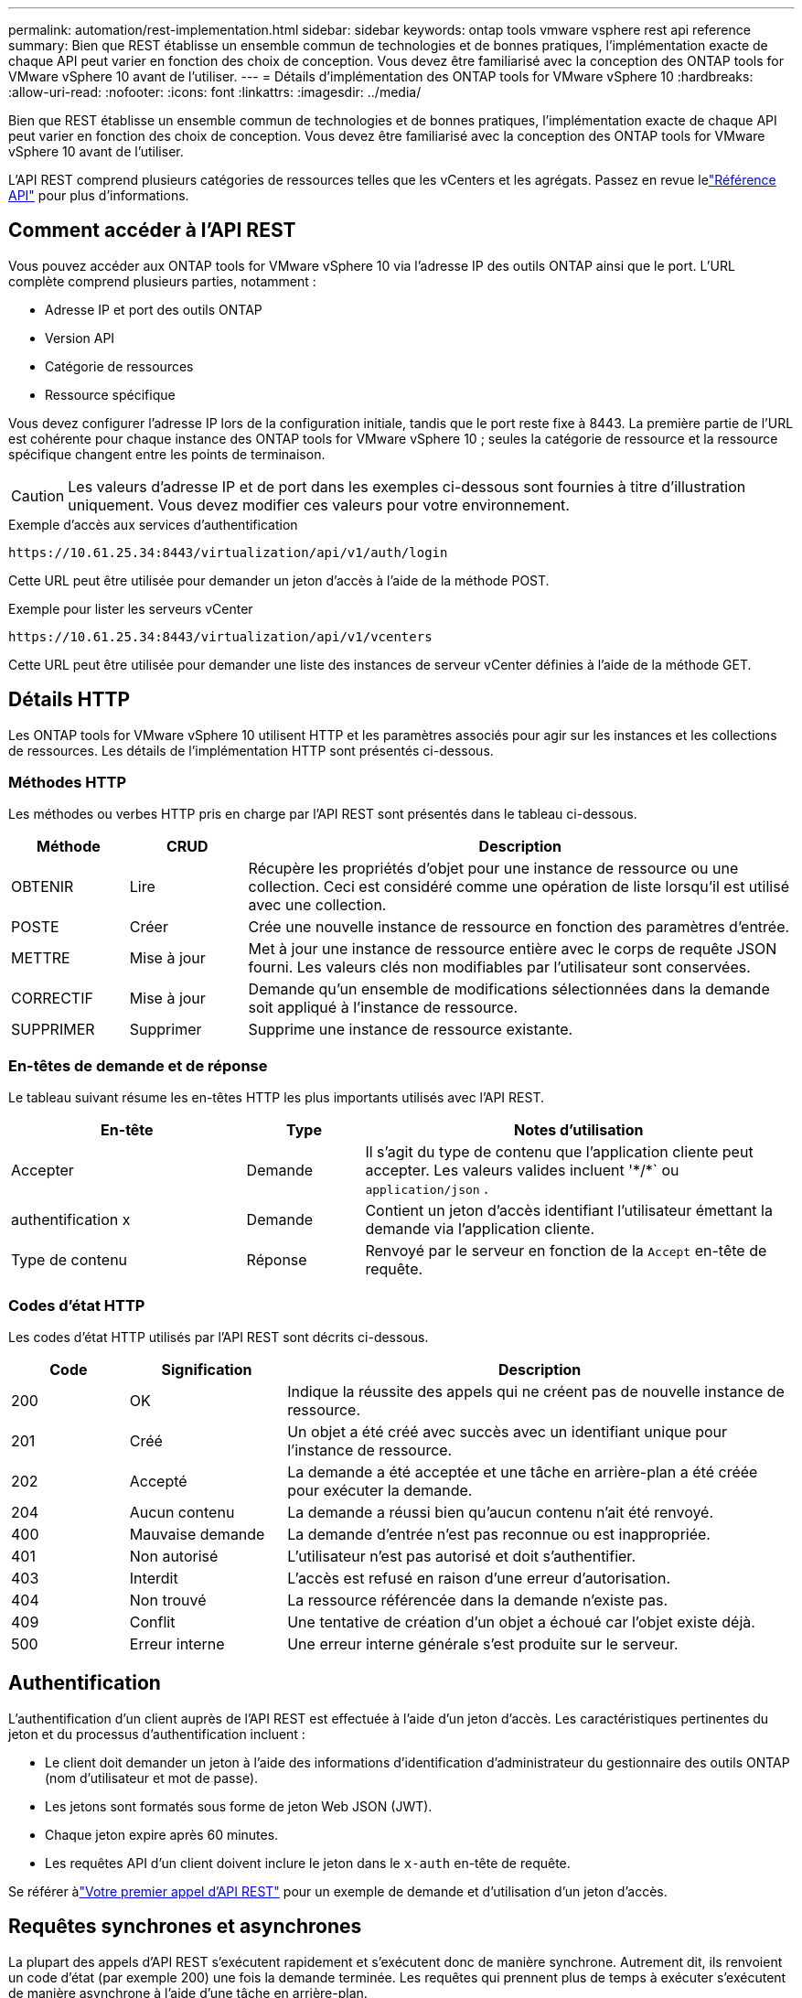 ---
permalink: automation/rest-implementation.html 
sidebar: sidebar 
keywords: ontap tools vmware vsphere rest api reference 
summary: Bien que REST établisse un ensemble commun de technologies et de bonnes pratiques, l’implémentation exacte de chaque API peut varier en fonction des choix de conception.  Vous devez être familiarisé avec la conception des ONTAP tools for VMware vSphere 10 avant de l’utiliser. 
---
= Détails d'implémentation des ONTAP tools for VMware vSphere 10
:hardbreaks:
:allow-uri-read: 
:nofooter: 
:icons: font
:linkattrs: 
:imagesdir: ../media/


[role="lead"]
Bien que REST établisse un ensemble commun de technologies et de bonnes pratiques, l’implémentation exacte de chaque API peut varier en fonction des choix de conception.  Vous devez être familiarisé avec la conception des ONTAP tools for VMware vSphere 10 avant de l’utiliser.

L'API REST comprend plusieurs catégories de ressources telles que les vCenters et les agrégats.  Passez en revue lelink:../automation/api-reference.html["Référence API"] pour plus d'informations.



== Comment accéder à l'API REST

Vous pouvez accéder aux ONTAP tools for VMware vSphere 10 via l'adresse IP des outils ONTAP ainsi que le port.  L'URL complète comprend plusieurs parties, notamment :

* Adresse IP et port des outils ONTAP
* Version API
* Catégorie de ressources
* Ressource spécifique


Vous devez configurer l'adresse IP lors de la configuration initiale, tandis que le port reste fixe à 8443. La première partie de l'URL est cohérente pour chaque instance des ONTAP tools for VMware vSphere 10 ; seules la catégorie de ressource et la ressource spécifique changent entre les points de terminaison.


CAUTION: Les valeurs d'adresse IP et de port dans les exemples ci-dessous sont fournies à titre d'illustration uniquement.  Vous devez modifier ces valeurs pour votre environnement.

.Exemple d'accès aux services d'authentification
`\https://10.61.25.34:8443/virtualization/api/v1/auth/login`

Cette URL peut être utilisée pour demander un jeton d'accès à l'aide de la méthode POST.

.Exemple pour lister les serveurs vCenter
`\https://10.61.25.34:8443/virtualization/api/v1/vcenters`

Cette URL peut être utilisée pour demander une liste des instances de serveur vCenter définies à l'aide de la méthode GET.



== Détails HTTP

Les ONTAP tools for VMware vSphere 10 utilisent HTTP et les paramètres associés pour agir sur les instances et les collections de ressources.  Les détails de l’implémentation HTTP sont présentés ci-dessous.



=== Méthodes HTTP

Les méthodes ou verbes HTTP pris en charge par l'API REST sont présentés dans le tableau ci-dessous.

[cols="15,15,70"]
|===
| Méthode | CRUD | Description 


| OBTENIR | Lire | Récupère les propriétés d'objet pour une instance de ressource ou une collection.  Ceci est considéré comme une opération de liste lorsqu'il est utilisé avec une collection. 


| POSTE | Créer | Crée une nouvelle instance de ressource en fonction des paramètres d'entrée. 


| METTRE | Mise à jour | Met à jour une instance de ressource entière avec le corps de requête JSON fourni. Les valeurs clés non modifiables par l'utilisateur sont conservées. 


| CORRECTIF | Mise à jour | Demande qu'un ensemble de modifications sélectionnées dans la demande soit appliqué à l'instance de ressource. 


| SUPPRIMER | Supprimer | Supprime une instance de ressource existante. 
|===


=== En-têtes de demande et de réponse

Le tableau suivant résume les en-têtes HTTP les plus importants utilisés avec l'API REST.

[cols="30,15,55"]
|===
| En-tête | Type | Notes d'utilisation 


| Accepter | Demande | Il s’agit du type de contenu que l’application cliente peut accepter.  Les valeurs valides incluent '\*/*` ou `application/json` . 


| authentification x | Demande | Contient un jeton d'accès identifiant l'utilisateur émettant la demande via l'application cliente. 


| Type de contenu | Réponse | Renvoyé par le serveur en fonction de la `Accept` en-tête de requête. 
|===


=== Codes d'état HTTP

Les codes d’état HTTP utilisés par l’API REST sont décrits ci-dessous.

[cols="15,20,65"]
|===
| Code | Signification | Description 


| 200 | OK | Indique la réussite des appels qui ne créent pas de nouvelle instance de ressource. 


| 201 | Créé | Un objet a été créé avec succès avec un identifiant unique pour l'instance de ressource. 


| 202 | Accepté | La demande a été acceptée et une tâche en arrière-plan a été créée pour exécuter la demande. 


| 204 | Aucun contenu | La demande a réussi bien qu'aucun contenu n'ait été renvoyé. 


| 400 | Mauvaise demande | La demande d'entrée n'est pas reconnue ou est inappropriée. 


| 401 | Non autorisé | L'utilisateur n'est pas autorisé et doit s'authentifier. 


| 403 | Interdit | L'accès est refusé en raison d'une erreur d'autorisation. 


| 404 | Non trouvé | La ressource référencée dans la demande n'existe pas. 


| 409 | Conflit | Une tentative de création d'un objet a échoué car l'objet existe déjà. 


| 500 | Erreur interne | Une erreur interne générale s'est produite sur le serveur. 
|===


== Authentification

L'authentification d'un client auprès de l'API REST est effectuée à l'aide d'un jeton d'accès.  Les caractéristiques pertinentes du jeton et du processus d’authentification incluent :

* Le client doit demander un jeton à l'aide des informations d'identification d'administrateur du gestionnaire des outils ONTAP (nom d'utilisateur et mot de passe).
* Les jetons sont formatés sous forme de jeton Web JSON (JWT).
* Chaque jeton expire après 60 minutes.
* Les requêtes API d'un client doivent inclure le jeton dans le `x-auth` en-tête de requête.


Se référer àlink:../automation/first-call.html["Votre premier appel d'API REST"] pour un exemple de demande et d'utilisation d'un jeton d'accès.



== Requêtes synchrones et asynchrones

La plupart des appels d’API REST s’exécutent rapidement et s’exécutent donc de manière synchrone.  Autrement dit, ils renvoient un code d’état (par exemple 200) une fois la demande terminée.  Les requêtes qui prennent plus de temps à exécuter s'exécutent de manière asynchrone à l'aide d'une tâche en arrière-plan.

Après avoir émis un appel API qui s'exécute de manière asynchrone, le serveur renvoie un code d'état HTTP 202.  Cela indique que la demande a été acceptée mais pas encore terminée.  Vous pouvez interroger la tâche en arrière-plan pour déterminer son statut, notamment sa réussite ou son échec.

Le traitement asynchrone est utilisé pour plusieurs types d’opérations de longue durée, notamment les opérations de stockage de données et vVol.  Reportez-vous à la catégorie Gestionnaire de tâches de l'API REST sur la page Swagger pour plus d'informations.
